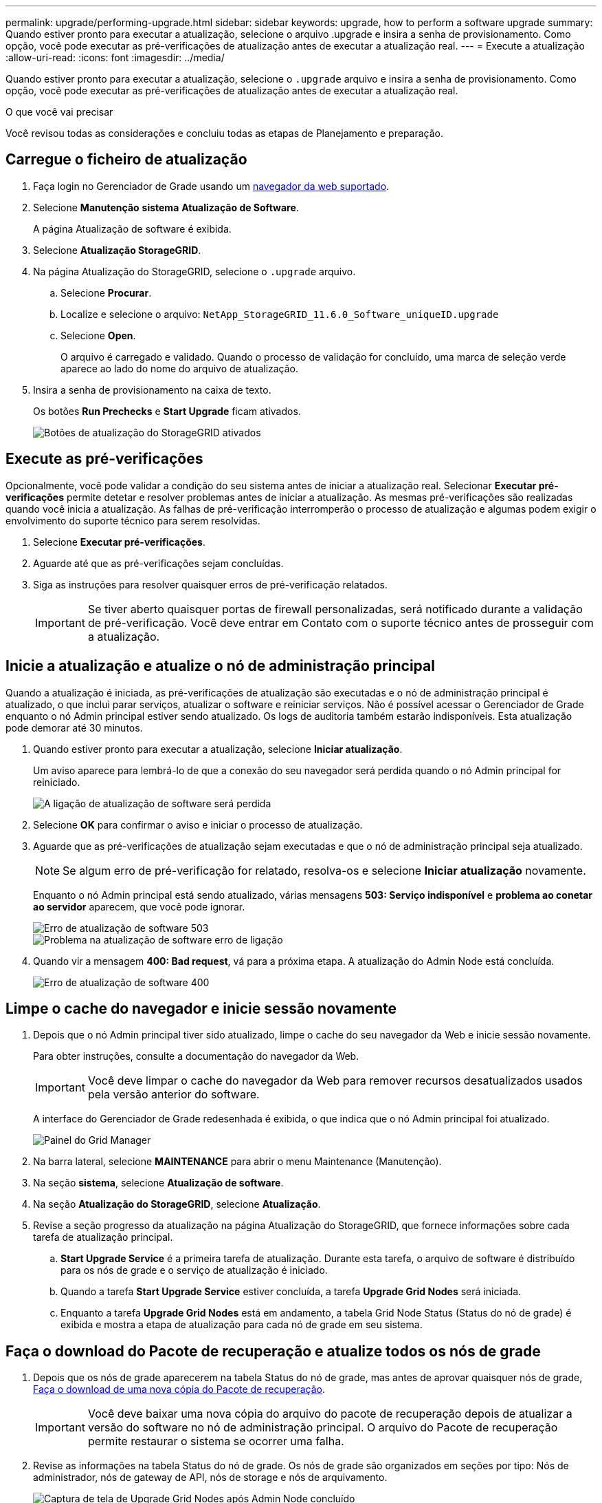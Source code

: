---
permalink: upgrade/performing-upgrade.html 
sidebar: sidebar 
keywords: upgrade, how to perform a software upgrade 
summary: Quando estiver pronto para executar a atualização, selecione o arquivo .upgrade e insira a senha de provisionamento. Como opção, você pode executar as pré-verificações de atualização antes de executar a atualização real. 
---
= Execute a atualização
:allow-uri-read: 
:icons: font
:imagesdir: ../media/


[role="lead"]
Quando estiver pronto para executar a atualização, selecione o `.upgrade` arquivo e insira a senha de provisionamento. Como opção, você pode executar as pré-verificações de atualização antes de executar a atualização real.

.O que você vai precisar
Você revisou todas as considerações e concluiu todas as etapas de Planejamento e preparação.



== Carregue o ficheiro de atualização

. Faça login no Gerenciador de Grade usando um xref:../admin/web-browser-requirements.adoc[navegador da web suportado].
. Selecione *Manutenção* *sistema* *Atualização de Software*.
+
A página Atualização de software é exibida.

. Selecione *Atualização StorageGRID*.
. Na página Atualização do StorageGRID, selecione o `.upgrade` arquivo.
+
.. Selecione *Procurar*.
.. Localize e selecione o arquivo: `NetApp_StorageGRID_11.6.0_Software_uniqueID.upgrade`
.. Selecione *Open*.
+
O arquivo é carregado e validado. Quando o processo de validação for concluído, uma marca de seleção verde aparece ao lado do nome do arquivo de atualização.



. Insira a senha de provisionamento na caixa de texto.
+
Os botões *Run Prechecks* e *Start Upgrade* ficam ativados.

+
image::../media/storagegrid_upgrade_buttons_enabled.png[Botões de atualização do StorageGRID ativados]





== Execute as pré-verificações

Opcionalmente, você pode validar a condição do seu sistema antes de iniciar a atualização real. Selecionar *Executar pré-verificações* permite detetar e resolver problemas antes de iniciar a atualização. As mesmas pré-verificações são realizadas quando você inicia a atualização. As falhas de pré-verificação interromperão o processo de atualização e algumas podem exigir o envolvimento do suporte técnico para serem resolvidas.

. Selecione *Executar pré-verificações*.
. Aguarde até que as pré-verificações sejam concluídas.
. Siga as instruções para resolver quaisquer erros de pré-verificação relatados.
+

IMPORTANT: Se tiver aberto quaisquer portas de firewall personalizadas, será notificado durante a validação de pré-verificação. Você deve entrar em Contato com o suporte técnico antes de prosseguir com a atualização.





== Inicie a atualização e atualize o nó de administração principal

Quando a atualização é iniciada, as pré-verificações de atualização são executadas e o nó de administração principal é atualizado, o que inclui parar serviços, atualizar o software e reiniciar serviços. Não é possível acessar o Gerenciador de Grade enquanto o nó Admin principal estiver sendo atualizado. Os logs de auditoria também estarão indisponíveis. Esta atualização pode demorar até 30 minutos.

. Quando estiver pronto para executar a atualização, selecione *Iniciar atualização*.
+
Um aviso aparece para lembrá-lo de que a conexão do seu navegador será perdida quando o nó Admin principal for reiniciado.

+
image::../media/software_upgrade_connection_will_be_lost.png[A ligação de atualização de software será perdida]

. Selecione *OK* para confirmar o aviso e iniciar o processo de atualização.
. Aguarde que as pré-verificações de atualização sejam executadas e que o nó de administração principal seja atualizado.
+

NOTE: Se algum erro de pré-verificação for relatado, resolva-os e selecione *Iniciar atualização* novamente.

+
Enquanto o nó Admin principal está sendo atualizado, várias mensagens *503: Serviço indisponível* e *problema ao conetar ao servidor* aparecem, que você pode ignorar.

+
image::../media/software_upgrade_503_error.png[Erro de atualização de software 503]

+
image::../media/software_upgrade_problem_connecting_error.png[Problema na atualização de software erro de ligação]

. Quando vir a mensagem *400: Bad request*, vá para a próxima etapa. A atualização do Admin Node está concluída.
+
image::../media/software_upgrade_400_error.png[Erro de atualização de software 400]





== Limpe o cache do navegador e inicie sessão novamente

. Depois que o nó Admin principal tiver sido atualizado, limpe o cache do seu navegador da Web e inicie sessão novamente.
+
Para obter instruções, consulte a documentação do navegador da Web.

+

IMPORTANT: Você deve limpar o cache do navegador da Web para remover recursos desatualizados usados pela versão anterior do software.

+
A interface do Gerenciador de Grade redesenhada é exibida, o que indica que o nó Admin principal foi atualizado.

+
image::../media/grid_manager_dashboard.png[Painel do Grid Manager]

. Na barra lateral, selecione *MAINTENANCE* para abrir o menu Maintenance (Manutenção).
. Na seção *sistema*, selecione *Atualização de software*.
. Na seção *Atualização do StorageGRID*, selecione *Atualização*.
. Revise a seção progresso da atualização na página Atualização do StorageGRID, que fornece informações sobre cada tarefa de atualização principal.
+
.. *Start Upgrade Service* é a primeira tarefa de atualização. Durante esta tarefa, o arquivo de software é distribuído para os nós de grade e o serviço de atualização é iniciado.
.. Quando a tarefa *Start Upgrade Service* estiver concluída, a tarefa *Upgrade Grid Nodes* será iniciada.
.. Enquanto a tarefa *Upgrade Grid Nodes* está em andamento, a tabela Grid Node Status (Status do nó de grade) é exibida e mostra a etapa de atualização para cada nó de grade em seu sistema.






== Faça o download do Pacote de recuperação e atualize todos os nós de grade

. Depois que os nós de grade aparecerem na tabela Status do nó de grade, mas antes de aprovar quaisquer nós de grade, xref:obtaining-required-materials-for-software-upgrade.adoc#download-the-recovery-package[Faça o download de uma nova cópia do Pacote de recuperação].
+

IMPORTANT: Você deve baixar uma nova cópia do arquivo do pacote de recuperação depois de atualizar a versão do software no nó de administração principal. O arquivo do Pacote de recuperação permite restaurar o sistema se ocorrer uma falha.

. Revise as informações na tabela Status do nó de grade. Os nós de grade são organizados em seções por tipo: Nós de administrador, nós de gateway de API, nós de storage e nós de arquivamento.
+
image::../media/software_upgrade_start_grid_node_status.png[Captura de tela de Upgrade Grid Nodes após Admin Node concluído]

+
Um nó de grade pode estar em um desses estágios quando esta página aparecer pela primeira vez:

+
** Concluído (somente nó de administração principal)
** A preparar a atualização
** Transferência de software na fila
** A transferir
** A aguardar aprovação


. Aprove os nós de grade que você está pronto para adicionar à fila de atualização.
+

IMPORTANT: Quando a atualização começa em um nó de grade, os serviços nesse nó são interrompidos. Mais tarde, o nó de grade é reinicializado. Para evitar interrupções de serviço para aplicativos clientes que estão se comunicando com o nó, não aprove a atualização para um nó a menos que você tenha certeza de que o nó está pronto para ser interrompido e reinicializado. Conforme necessário, agende uma janela de manutenção ou notifique os clientes.

+
Você deve atualizar todos os nós de grade em seu sistema StorageGRID, mas pode personalizar a sequência de atualização. Você pode aprovar nós de grade individuais, grupos de nós de grade ou todos os nós de grade.

+
Se a ordem em que os nós são atualizados for importante, aprove nós ou grupos de nós um de cada vez e aguarde até que a atualização seja concluída em cada nó antes de aprovar o próximo nó ou grupo de nós.

+
** Selecione um ou mais botões *Approve* para adicionar um ou mais nós individuais à fila de atualização. Se aprovar mais de um nó do mesmo tipo, os nós serão atualizados um de cada vez.
** Selecione o botão *Approve All* em cada seção para adicionar todos os nós do mesmo tipo à fila de atualização.
** Selecione o botão de nível superior *Approve All* para adicionar todos os nós na grade à fila de atualização.
** Selecione *Remover* ou *Remover tudo* para remover um nó ou todos os nós da fila de atualização. Não é possível remover um nó quando o Stage atinge *parando serviços*. O botão *Remover* está oculto.
+
image::../media/software_upgrade_two_nodes_queued.png[Captura de tela mostrando o Stage está parando os serviços]



. Aguarde que cada nó prossiga pelos estágios de atualização, que incluem enfileirados, parando serviços, parando o contentor, limpando imagens do Docker, atualizando pacotes base do SO, reinicializando, executando etapas após reinicialização, iniciando serviços e concluído.
+

NOTE: Quando um nó de appliance atinge a fase de atualização dos pacotes base do SO, o software Instalador de appliance StorageGRID no appliance é atualizado. Esse processo automatizado garante que a versão do instalador do StorageGRID Appliance permaneça sincronizada com a versão do software StorageGRID.





== Atualização completa

Quando todos os nós da grade tiverem concluído os estágios de atualização, a tarefa *Atualizar nós da grade* é mostrada como concluída. As restantes tarefas de atualização são executadas automaticamente e em segundo plano.

. Assim que a tarefa *Ativar recursos* estiver concluída (o que ocorre rapidamente), opcionalmente comece a usar os novos recursos na versão atualizada do StorageGRID.
. Durante a tarefa *Atualizar banco de dados*, o processo de atualização verifica cada nó para verificar se o banco de dados Cassandra não precisa ser atualizado.
+

NOTE: A atualização do StorageGRID 11,5 para o 11,6 não requer uma atualização do banco de dados Cassandra; no entanto, o serviço Cassandra será interrompido e reiniciado em cada nó de armazenamento. Para futuras versões de recursos do StorageGRID, a etapa de atualização do banco de dados do Cassandra pode levar vários dias para ser concluída.

. Quando a tarefa *Atualizar base de dados* estiver concluída, aguarde alguns minutos para que a tarefa *etapas finais de atualização* seja concluída.
+
Quando a tarefa etapas de atualização final estiver concluída, a atualização será concluída.





== Confirme a atualização

. Confirme se a atualização foi concluída com êxito.
+
.. Na parte superior do Gerenciador de Grade, selecione o ícone de ajuda e selecione *sobre*.
.. Confirme se a versão exibida é o que você esperaria.
.. Selecione *MAINTENANCE* > *System* > *Software update*.
.. Na seção *StorageGRID upgrade*, selecione *Upgrade*.
.. Confirme se o banner verde mostra que a atualização de software foi concluída na data e hora que você espera.
+
image::../media/software_upgrade_done.png[Atualização de software concluída]



. Na página Atualização do StorageGRID, determine se há hotfixes disponíveis para a versão atual do StorageGRID.
+

NOTE: Se não for apresentado nenhum caminho de atualização, o seu browser poderá não conseguir aceder ao site de suporte da NetApp. Ou, a caixa de verificação *verificar atualizações de software* na página AutoSupport (*SUPPORT* *Tools* *AutoSupport*) pode estar desativada.

. Se estiver disponível uma correção, transfira o ficheiro. Em seguida, utilize o xref:../maintain/storagegrid-hotfix-procedure.adoc[Procedimento de correção do StorageGRID] para aplicar a correção.
. Verifique se as operações da grade voltaram ao normal:
+
.. Verifique se os serviços estão a funcionar normalmente e se não existem alertas inesperados.
.. Confirme se as conexões do cliente com o sistema StorageGRID estão operando conforme esperado.



